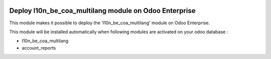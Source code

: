 .. image:: https://img.shields.io/badge/license-AGPL--3-blue.png
   :target: https://www.gnu.org/licenses/agpl
   :alt: License: AGPL-3

======================================================
Deploy l10n_be_coa_multilang module on Odoo Enterprise
======================================================

This module makes it possible to deploy the 'l10n_be_coa_multilang'
module on Odoo Enterprise.

This module will be installed automatically when following modules are activated
on your odoo database :

- l10n_be_coa_multilang
- account_reports
